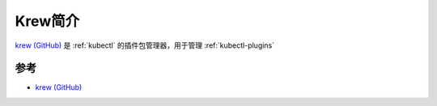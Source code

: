 .. _intro_krew:

=================
Krew简介
=================

`krew (GitHub) <https://github.com/kubernetes-sigs/krew/tree/master>`_ 是 :ref:`kubectl` 的插件包管理器，用于管理 :ref:`kubectl-plugins`

参考
========

- `krew (GitHub) <https://github.com/kubernetes-sigs/krew/tree/master>`_
